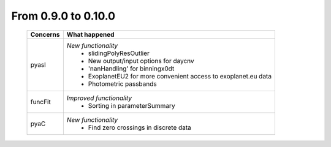 From 0.9.0 to 0.10.0
====================================

  ==================  =============================================
  Concerns            What happened
  ==================  =============================================
  pyasl               *New functionality*
                        - slidingPolyResOutlier
                        - New output/input options for daycnv
                        - 'nanHandling' for binningx0dt
                        - ExoplanetEU2 for more convenient access
                          to exoplanet.eu data
                        - Photometric passbands
  funcFit             *Improved functionality*
                        - Sorting in parameterSummary
  pyaC                *New functionality*
                        - Find zero crossings in discrete data
  ==================  =============================================